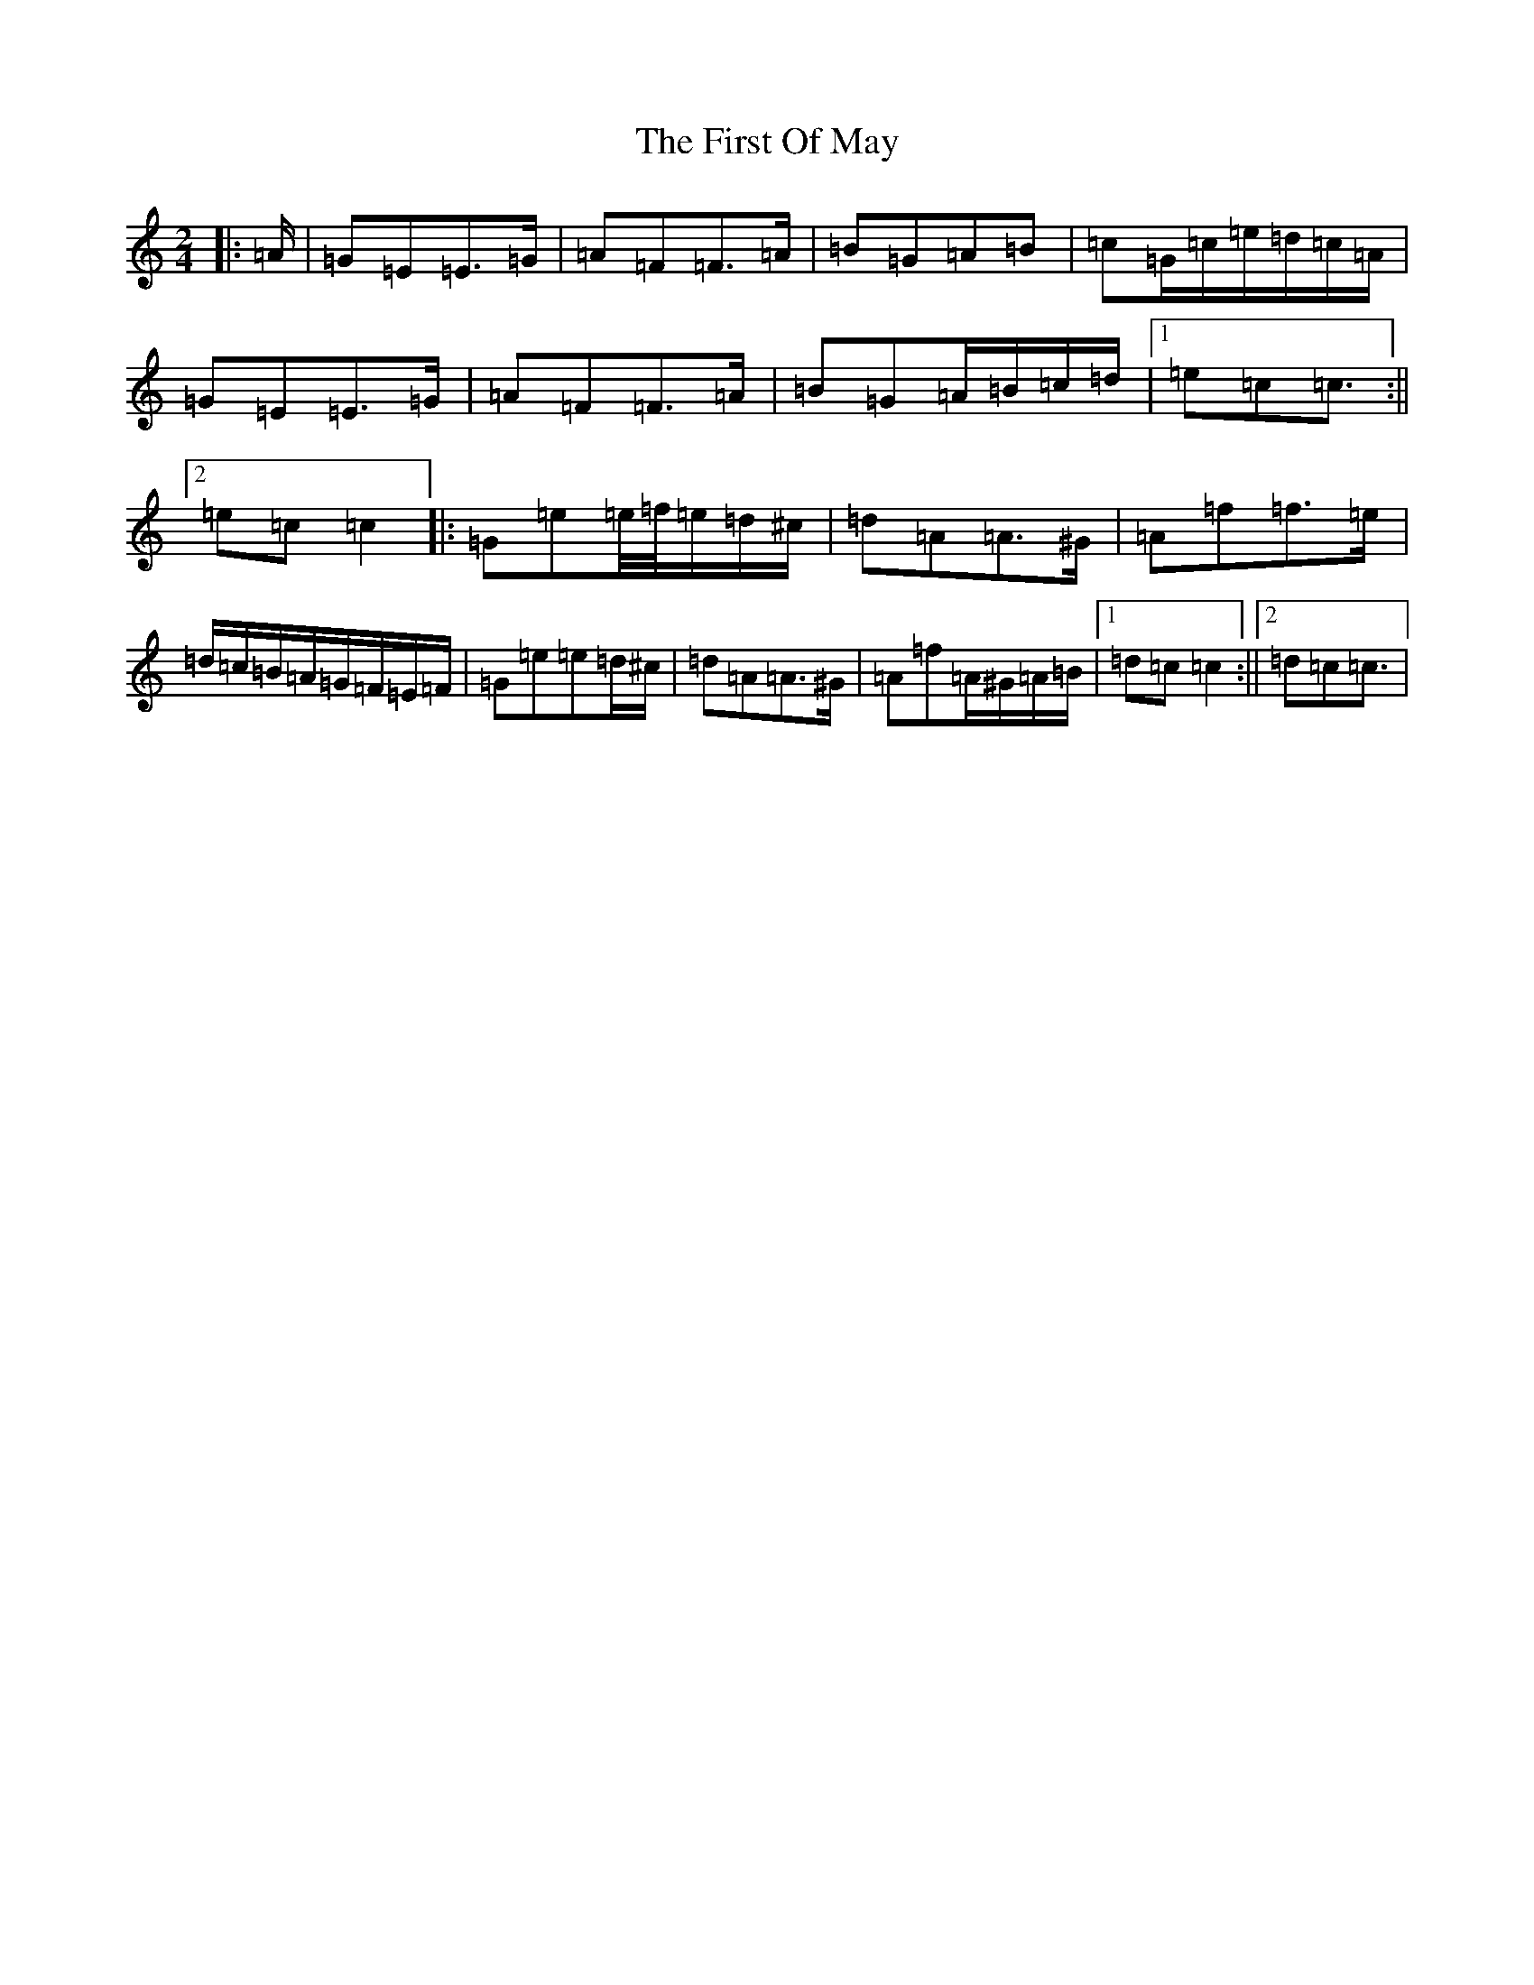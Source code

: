 X: 6838
T: First Of May, The
S: https://thesession.org/tunes/11695#setting11695
R: polka
M:2/4
L:1/8
K: C Major
|:=A/2|=G=E=E>=G|=A=F=F>=A|=B=G=A=B|=c=G/2=c/2=e/2=d/2=c/2=A/2|=G=E=E>=G|=A=F=F>=A|=B=G=A/2=B/2=c/2=d/2|1=e=c=c3/2:||2=e=c=c2|:=G=e=e/4=f/4=e/2=d/2^c/2|=d=A=A>^G|=A=f=f>=e|=d/2=c/2=B/2=A/2=G/2=F/2=E/2=F/2|=G=e=e=d/2^c/2|=d=A=A>^G|=A=f=A/2^G/2=A/2=B/2|1=d=c=c2:||2=d=c=c3/2|